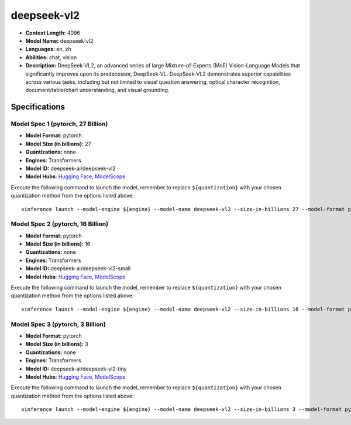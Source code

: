 .. _models_llm_deepseek-vl2:

========================================
deepseek-vl2
========================================

- **Context Length:** 4096
- **Model Name:** deepseek-vl2
- **Languages:** en, zh
- **Abilities:** chat, vision
- **Description:** DeepSeek-VL2, an advanced series of large Mixture-of-Experts (MoE) Vision-Language Models that significantly improves upon its predecessor, DeepSeek-VL. DeepSeek-VL2 demonstrates superior capabilities across various tasks, including but not limited to visual question answering, optical character recognition, document/table/chart understanding, and visual grounding.

Specifications
^^^^^^^^^^^^^^


Model Spec 1 (pytorch, 27 Billion)
++++++++++++++++++++++++++++++++++++++++

- **Model Format:** pytorch
- **Model Size (in billions):** 27
- **Quantizations:** none
- **Engines**: Transformers
- **Model ID:** deepseek-ai/deepseek-vl2
- **Model Hubs**:  `Hugging Face <https://huggingface.co/deepseek-ai/deepseek-vl2>`__, `ModelScope <https://modelscope.cn/models/deepseek-ai/deepseek-vl2>`__

Execute the following command to launch the model, remember to replace ``${quantization}`` with your
chosen quantization method from the options listed above::

   xinference launch --model-engine ${engine} --model-name deepseek-vl2 --size-in-billions 27 --model-format pytorch --quantization ${quantization}


Model Spec 2 (pytorch, 16 Billion)
++++++++++++++++++++++++++++++++++++++++

- **Model Format:** pytorch
- **Model Size (in billions):** 16
- **Quantizations:** none
- **Engines**: Transformers
- **Model ID:** deepseek-ai/deepseek-vl2-small
- **Model Hubs**:  `Hugging Face <https://huggingface.co/deepseek-ai/deepseek-vl2-small>`__, `ModelScope <https://modelscope.cn/models/deepseek-ai/deepseek-vl2-small>`__

Execute the following command to launch the model, remember to replace ``${quantization}`` with your
chosen quantization method from the options listed above::

   xinference launch --model-engine ${engine} --model-name deepseek-vl2 --size-in-billions 16 --model-format pytorch --quantization ${quantization}


Model Spec 3 (pytorch, 3 Billion)
++++++++++++++++++++++++++++++++++++++++

- **Model Format:** pytorch
- **Model Size (in billions):** 3
- **Quantizations:** none
- **Engines**: Transformers
- **Model ID:** deepseek-ai/deepseek-vl2-tiny
- **Model Hubs**:  `Hugging Face <https://huggingface.co/deepseek-ai/deepseek-vl2-tiny>`__, `ModelScope <https://modelscope.cn/models/deepseek-ai/deepseek-vl2-tiny>`__

Execute the following command to launch the model, remember to replace ``${quantization}`` with your
chosen quantization method from the options listed above::

   xinference launch --model-engine ${engine} --model-name deepseek-vl2 --size-in-billions 3 --model-format pytorch --quantization ${quantization}

